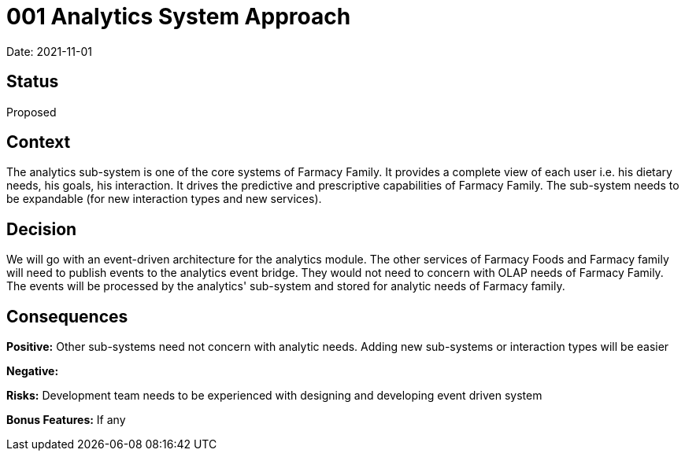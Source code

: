 = 001 Analytics System Approach

Date: 2021-11-01

== Status

Proposed

== Context

The analytics sub-system is one of the core systems of Farmacy Family. It provides a complete view of each user i.e. his dietary needs, his goals, his interaction. It drives the predictive and prescriptive capabilities of Farmacy Family. The sub-system needs to be expandable (for new interaction types and new services). 

== Decision

We will go with an event-driven architecture for the analytics module. The other services of Farmacy Foods and Farmacy family will need to publish events to the analytics event bridge. They would not need to concern with OLAP needs of Farmacy Family. The events will be processed by the analytics' sub-system and stored for analytic needs of Farmacy family.

== Consequences

*Positive:* Other sub-systems need not concern with analytic needs. Adding new sub-systems or interaction types will be easier

*Negative:* 

*Risks:* Development team needs to be experienced with designing and developing event driven system

*Bonus Features:* If any